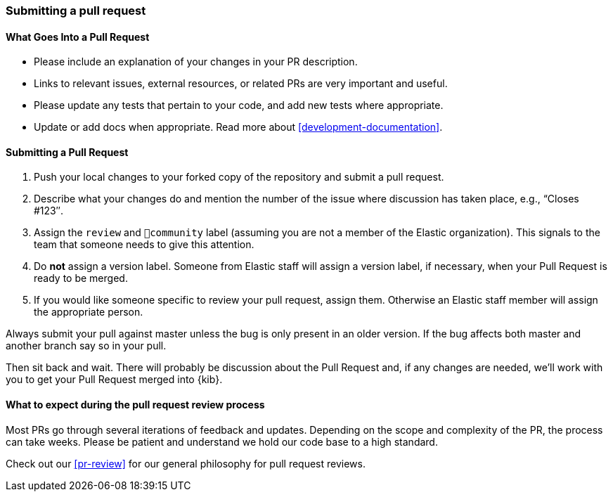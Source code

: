 [[development-pull-request]]
=== Submitting a pull request

[discrete]
==== What Goes Into a Pull Request

* Please include an explanation of your changes in your PR description.
* Links to relevant issues, external resources, or related PRs are very important and useful.
* Please update any tests that pertain to your code, and add new tests where appropriate.
* Update or add docs when appropriate. Read more about <<development-documentation>>.

[discrete]
==== Submitting a Pull Request

 1. Push your local changes to your forked copy of the repository and submit a pull request.
 2. Describe what your changes do and mention the number of the issue where discussion has taken place, e.g., “Closes #123″.
 3. Assign the `review` and `💝community` label (assuming you are not a member of the Elastic organization). This signals to the team that someone needs to give this attention.
 4. Do *not* assign a version label. Someone from Elastic staff will assign a version label, if necessary, when your Pull Request is ready to be merged.
 5. If you would like someone specific to review your pull request, assign them. Otherwise an Elastic staff member will assign the appropriate person.

Always submit your pull against master unless the bug is only present in an older version. If the bug affects both master and another branch say so in your pull.

Then sit back and wait. There will probably be discussion about the Pull Request and, if any changes are needed, we'll work with you to get your Pull Request merged into {kib}.

[discrete]
==== What to expect during the pull request review process

Most PRs go through several iterations of feedback and updates. Depending on the scope and complexity of the PR, the process can take weeks. Please
be patient and understand we hold our code base to a high standard.

Check out our <<pr-review>> for our general philosophy for pull request reviews.

